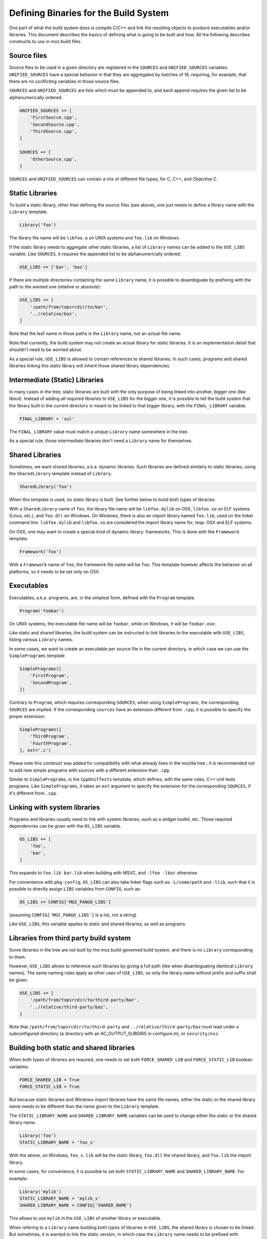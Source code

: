 .. _defining_binaries:

======================================
Defining Binaries for the Build System
======================================

One part of what the build system does is compile C/C++ and link the resulting
objects to produce executables and/or libraries. This document describes the
basics of defining what is going to be built and how. All the following
describes constructs to use in moz.build files.


Source files
============

Source files to be used in a given directory are registered in the ``SOURCES``
and ``UNIFIED_SOURCES`` variables. ``UNIFIED_SOURCES`` have a special behavior
in that they are aggregated by batches of 16, requiring, for example, that there
are no conflicting variables in those source files.

``SOURCES`` and ``UNIFIED_SOURCES`` are lists which must be appended to, and
each append requires the given list to be alphanumerically ordered.

.. code-block:: python

   UNIFIED_SOURCES += [
       'FirstSource.cpp',
       'SecondSource.cpp',
       'ThirdSource.cpp',
   ]

   SOURCES += [
       'OtherSource.cpp',
   ]

``SOURCES`` and ``UNIFIED_SOURCES`` can contain a mix of different file types,
for C, C++, and Objective C.


Static Libraries
================

To build a static library, other than defining the source files (see above), one
just needs to define a library name with the ``Library`` template.

.. code-block:: python

   Library('foo')

The library file name will be ``libfoo.a`` on UNIX systems and ``foo.lib`` on
Windows.

If the static library needs to aggregate other static libraries, a list of
``Library`` names can be added to the ``USE_LIBS`` variable. Like ``SOURCES``, it
requires the appended list to be alphanumerically ordered.

.. code-block:: python

   USE_LIBS += ['bar', 'baz']

If there are multiple directories containing the same ``Library`` name, it is
possible to disambiguate by prefixing with the path to the wanted one (relative
or absolute):

.. code-block:: python

   USE_LIBS += [
       '/path/from/topsrcdir/to/bar',
       '../relative/baz',
   ]

Note that the leaf name in those paths is the ``Library`` name, not an actual
file name.

Note that currently, the build system may not create an actual library for
static libraries. It is an implementation detail that shouldn't need to be
worried about.

As a special rule, ``USE_LIBS`` is allowed to contain references to shared
libraries. In such cases, programs and shared libraries linking this static
library will inherit those shared library dependencies.


Intermediate (Static) Libraries
===============================

In many cases in the tree, static libraries are built with the only purpose
of being linked into another, bigger one (like libxul). Instead of adding all
required libraries to ``USE_LIBS`` for the bigger one, it is possible to tell
the build system that the library built in the current directory is meant to
be linked to that bigger library, with the ``FINAL_LIBRARY`` variable.

.. code-block:: python

   FINAL_LIBRARY = 'xul'

The ``FINAL_LIBRARY`` value must match a unique ``Library`` name somewhere
in the tree.

As a special rule, those intermediate libraries don't need a ``Library`` name
for themselves.


Shared Libraries
================

Sometimes, we want shared libraries, a.k.a. dynamic libraries. Such libraries
are defined similarly to static libraries, using the ``SharedLibrary`` template
instead of ``Library``.

.. code-block:: python

   SharedLibrary('foo')

When this template is used, no static library is built. See further below to
build both types of libraries.

With a ``SharedLibrary`` name of ``foo``, the library file name will be
``libfoo.dylib`` on OSX, ``libfoo.so`` on ELF systems (Linux, etc.), and
``foo.dll`` on Windows. On Windows, there is also an import library named
``foo.lib``, used on the linker command line. ``libfoo.dylib`` and
``libfoo.so`` are considered the import library name for, resp. OSX and ELF
systems.

On OSX, one may want to create a special kind of dynamic library: frameworks.
This is done with the ``Framework`` template.

.. code-block:: python

   Framework('foo')

With a ``Framework`` name of ``foo``, the framework file name will be ``foo``.
This template however affects the behavior on all platforms, so it needs to
be set only on OSX.


Executables
===========

Executables, a.k.a. programs, are, in the simplest form, defined with the
``Program`` template.

.. code-block:: python

   Program('foobar')

On UNIX systems, the executable file name will be ``foobar``, while on Windows,
it will be ``foobar.exe``.

Like static and shared libraries, the build system can be instructed to link
libraries to the executable with ``USE_LIBS``, listing various ``Library``
names.

In some cases, we want to create an executable per source file in the current
directory, in which case we can use the ``SimplePrograms`` template

.. code-block:: python

   SimplePrograms([
       'FirstProgram',
       'SecondProgram',
   ])

Contrary to ``Program``, which requires corresponding ``SOURCES``, when using
``SimplePrograms``, the corresponding ``SOURCES`` are implied. If the
corresponding ``sources`` have an extension different from ``.cpp``, it is
possible to specify the proper extension:

.. code-block:: python

   SimplePrograms([
       'ThirdProgram',
       'FourthProgram',
   ], ext='.c')

Please note this construct was added for compatibility with what already lives
in the mozilla tree ; it is recommended not to add new simple programs with
sources with a different extension than ``.cpp``.

Similar to ``SimplePrograms``, is the ``CppUnitTests`` template, which defines,
with the same rules, C++ unit tests programs. Like ``SimplePrograms``, it takes
an ``ext`` argument to specify the extension for the corresponding ``SOURCES``,
if it's different from ``.cpp``.


Linking with system libraries
=============================

Programs and libraries usually need to link with system libraries, such as a
widget toolkit, etc. Those required dependencies can be given with the
``OS_LIBS`` variable.

.. code-block:: python

   OS_LIBS += [
       'foo',
       'bar',
   ]

This expands to ``foo.lib bar.lib`` when building with MSVC, and
``-lfoo -lbar`` otherwise.

For convenience with ``pkg-config``, ``OS_LIBS`` can also take linker flags
such as ``-L/some/path`` and ``-llib``, such that it is possible to directly
assign ``LIBS`` variables from ``CONFIG``, such as:

.. code-block:: python

   OS_LIBS += CONFIG['MOZ_PANGO_LIBS']

(assuming ``CONFIG['MOZ_PANGO_LIBS']`` is a list, not a string)

Like ``USE_LIBS``, this variable applies to static and shared libraries, as
well as programs.


Libraries from third party build system
=======================================

Some libraries in the tree are not built by the moz.build-governed build
system, and there is no ``Library`` corresponding to them.

However, ``USE_LIBS`` allows to reference such libraries by giving a full
path (like when disambiguating identical ``Library`` names). The same naming
rules apply as other uses of ``USE_LIBS``, so only the library name without
prefix and suffix shall be given.

.. code-block:: python

   USE_LIBS += [
       '/path/from/topsrcdir/to/third-party/bar',
       '../relative/third-party/baz',
   ]

Note that ``/path/from/topsrcdir/to/third-party`` and
``../relative/third-party/baz`` must lead under a subconfigured directory (a
directory with an AC_OUTPUT_SUBDIRS in configure.in), or ``security/nss``.


Building both static and shared libraries
=========================================

When both types of libraries are required, one needs to set both
``FORCE_SHARED_LIB`` and ``FORCE_STATIC_LIB`` boolean variables.

.. code-block:: python

   FORCE_SHARED_LIB = True
   FORCE_STATIC_LIB = True

But because static libraries and Windows import libraries have the same file
names, either the static or the shared library name needs to be different
than the name given to the ``Library`` template.

The ``STATIC_LIBRARY_NAME`` and ``SHARED_LIBRARY_NAME`` variables can be used
to change either the static or the shared library name.

.. code-block:: python

  Library('foo')
  STATIC_LIBRARY_NAME = 'foo_s'

With the above, on Windows, ``foo_s.lib`` will be the static library,
``foo.dll`` the shared library, and ``foo.lib`` the import library.

In some cases, for convenience, it is possible to set both
``STATIC_LIBRARY_NAME`` and ``SHARED_LIBRARY_NAME``. For example:

.. code-block:: python

  Library('mylib')
  STATIC_LIBRARY_NAME = 'mylib_s'
  SHARED_LIBRARY_NAME = CONFIG['SHARED_NAME']

This allows to use ``mylib`` in the ``USE_LIBS`` of another library or
executable.

When refering to a ``Library`` name building both types of libraries in
``USE_LIBS``, the shared library is chosen to be linked. But sometimes,
it is wanted to link the static version, in which case the ``Library`` name
needs to be prefixed with ``static:`` in ``USE_LIBS``

::

   a/moz.build:
      Library('mylib')
      FORCE_SHARED_LIB = True
      FORCE_STATIC_LIB = True
      STATIC_LIBRARY_NAME = 'mylib_s'
   b/moz.build:
      Program('myprog')
      USE_LIBS += [
          'static:mylib',
      ]


Miscellaneous
=============

The ``SONAME`` variable declares a "shared object name" for the library. It
defaults to the ``Library`` name or the ``SHARED_LIBRARY_NAME`` if set. When
linking to a library with a ``SONAME``, the resulting library or program will
have a dependency on the library with the name corresponding to the ``SONAME``
instead of the ``Library`` name. This only impacts ELF systems.

::

   a/moz.build:
      Library('mylib')
   b/moz.build:
      Library('otherlib')
      SONAME = 'foo'
   c/moz.build:
      Program('myprog')
      USE_LIBS += [
          'mylib',
          'otherlib',
      ]

On e.g. Linux, the above ``myprog`` will have DT_NEEDED markers for
``libmylib.so`` and ``libfoo.so`` instead of ``libmylib.so`` and
``libotherlib.so`` if there weren't a ``SONAME``. This means the runtime
requirement for ``myprog`` is ``libfoo.so`` instead of ``libotherlib.so``.


Gecko-related binaries
======================

Some programs or libraries are totally independent of Gecko, and can use the
above mentioned templates. Others are Gecko-related in some way, and may
need XPCOM linkage, mozglue. These things are tedious. A set of additional
templates exists to ease defining such programs and libraries. They are
essentially the same as the above mentioned templates, prefixed with "Gecko":

  - ``GeckoProgram``
  - ``GeckoSimplePrograms``
  - ``GeckoCppUnitTests``
  - ``GeckoSharedLibrary``
  - ``GeckoFramework``

There is also ``XPCOMBinaryComponent`` for XPCOM components, which is a
special kind of library.

All the Gecko-prefixed templates take the same arguments as their
non-Gecko-prefixed counterparts, and can take a few more arguments
for non-standard cases. See the definition of ``GeckoBinary`` in
build/gecko_templates.mozbuild for more details, but most usecases
should not require these additional arguments.
